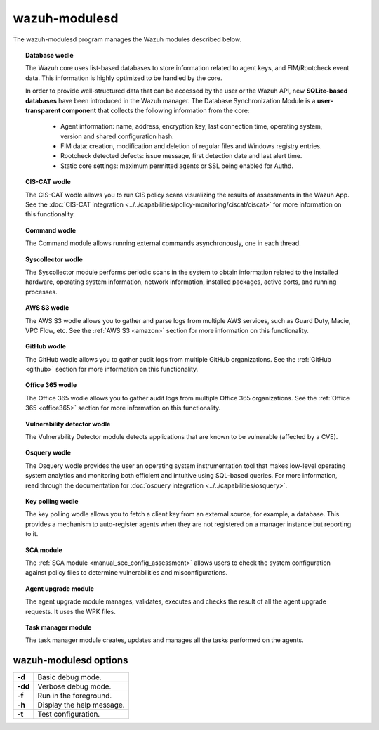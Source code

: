 .. Copyright (C) 2021 Wazuh, Inc.

.. _wazuh-modulesd:
.. meta::
  :description: The wazuh-modulesd program manages some Wazuh modules. Learn more about it in this section.

wazuh-modulesd
==============

The wazuh-modulesd program manages the Wazuh modules described below.

.. topic:: Database wodle

  The Wazuh core uses list-based databases to store information related to agent keys, and FIM/Rootcheck event data. This information is highly optimized to be handled by the core.

  In order to provide well-structured data that can be accessed by the user or the Wazuh API, new **SQLite-based databases** have been introduced in the Wazuh manager. The Database Synchronization Module is a **user-transparent component** that collects the following information from the core:

    - Agent information: name, address, encryption key, last connection time, operating system, version and shared configuration hash.
    - FIM data: creation, modification and deletion of regular files and Windows registry entries.
    - Rootcheck detected defects: issue message, first detection date and last alert time.
    - Static core settings: maximum permitted agents or SSL being enabled for Authd.

.. topic:: CIS-CAT wodle

  The CIS-CAT wodle allows you to run CIS policy scans visualizing the results of assessments in the Wazuh App. See the :doc:`CIS-CAT integration <../../capabilities/policy-monitoring/ciscat/ciscat>` for more information on this functionality.

.. topic:: Command wodle

  The Command module allows running external commands asynchronously, one in each thread.

.. topic:: Syscollector wodle

  The Syscollector module performs periodic scans in the system to obtain information related to the installed hardware, operating system information, network information, installed packages, active ports, and running processes.

.. topic:: AWS S3 wodle

  The AWS S3 wodle allows you to gather and parse logs from multiple AWS services, such as Guard Duty, Macie, VPC Flow, etc. See the :ref:`AWS S3 <amazon>` section for more information on this functionality.

.. topic:: GitHub wodle

  The GitHub wodle allows you to gather audit logs from multiple GitHub organizations. See the :ref:`GitHub <github>` section for more information on this functionality.

.. topic:: Office 365 wodle

  The Office 365 wodle allows you to gather audit logs from multiple Office 365 organizations. See the :ref:`Office 365 <office365>` section for more information on this functionality.

.. topic:: Vulnerability detector wodle

  The Vulnerability Detector module detects applications that are known to be vulnerable (affected by a CVE).

.. topic:: Osquery wodle

  The Osquery wodle provides the user an operating system instrumentation tool that makes low-level operating system analytics and monitoring both efficient and intuitive using SQL-based queries. For more information, read through the documentation for :doc:`osquery integration <../../capabilities/osquery>`.

.. topic:: Key polling wodle

  The key polling wodle allows you to fetch a client key from an external source, for example, a database. This provides a mechanism to auto-register agents when they are not registered on a manager instance but reporting to it.

.. topic:: SCA module

  The :ref:`SCA module <manual_sec_config_assessment>` allows users to check the system configuration against policy files to determine vulnerabilities and misconfigurations.

.. topic:: Agent upgrade module

  The agent upgrade module manages, validates, executes and checks the result of all the agent upgrade requests. It uses the WPK files.

.. topic:: Task manager module

  The task manager module creates, updates and manages all the tasks performed on the agents.

wazuh-modulesd options
----------------------

+---------+---------------------------+
| **-d**  | Basic debug mode.         |
+---------+---------------------------+
| **-dd** | Verbose debug mode.       |
+---------+---------------------------+
| **-f**  | Run in the foreground.    |
+---------+---------------------------+
| **-h**  | Display the help message. |
+---------+---------------------------+
| **-t**  | Test configuration.       |
+---------+---------------------------+
